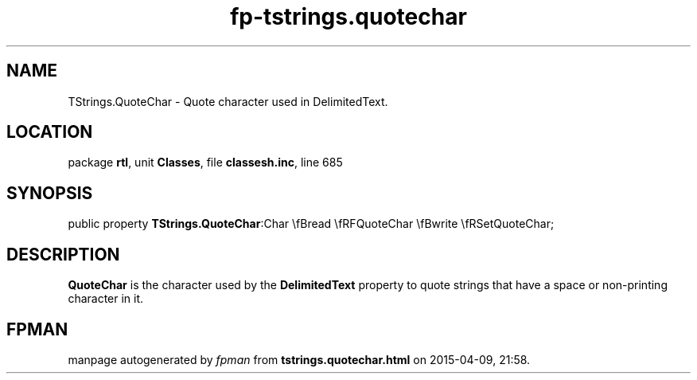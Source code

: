 .\" file autogenerated by fpman
.TH "fp-tstrings.quotechar" 3 "2014-03-14" "fpman" "Free Pascal Programmer's Manual"
.SH NAME
TStrings.QuoteChar - Quote character used in DelimitedText.
.SH LOCATION
package \fBrtl\fR, unit \fBClasses\fR, file \fBclassesh.inc\fR, line 685
.SH SYNOPSIS
public property  \fBTStrings.QuoteChar\fR:Char \\fBread \\fRFQuoteChar \\fBwrite \\fRSetQuoteChar;
.SH DESCRIPTION
\fBQuoteChar\fR is the character used by the \fBDelimitedText\fR property to quote strings that have a space or non-printing character in it.


.SH FPMAN
manpage autogenerated by \fIfpman\fR from \fBtstrings.quotechar.html\fR on 2015-04-09, 21:58.


